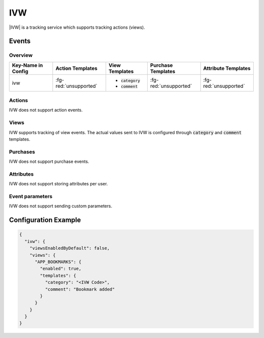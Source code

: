 ###
IVW
###

.. versionadded:: 2.2.0

|IVW| is a tracking service which supports tracking actions (views).

.. |IVW| raw:: html

   <a href="http://www.ivw.de/" target="_blank">IVW</a>

Events
######

Overview
********

+-----------------------+------------------------+-----------------------+------------------------+-----------------------+
| Key-Name in Config    | Action Templates       | View Templates        | Purchase Templates     | Attribute Templates   |
+=======================+========================+=======================+========================+=======================+
|                       |                        | - :code:`category`    |                        |                       |
| ivw                   | :fg-red:`unsupported`  | - :code:`comment`     | :fg-red:`unsupported`  | :fg-red:`unsupported` |
|                       |                        |                       |                        |                       |
+-----------------------+------------------------+-----------------------+------------------------+-----------------------+

Actions
*******

IVW does not support action events.

Views
*****

IVW supports tracking of view events. The actual values sent to IVW is
configured through :code:`category` and :code:`comment` templates.

Purchases
*********

IVW does not support purchase events.

Attributes
**********

IVW does not support storing attributes per user.

Event parameters
****************

IVW does not support sending custom parameters.

Configuration Example
#####################

.. code-block:: json

  {
    "ivw": {
      "viewsEnabledByDefault": false,
      "views": {
        "APP_BOOKMARKS": {
          "enabled": true,
          "templates": {
            "category": "<IVW Code>",
            "comment": "Bookmark added"
          }
        }
      }
    }
  }
